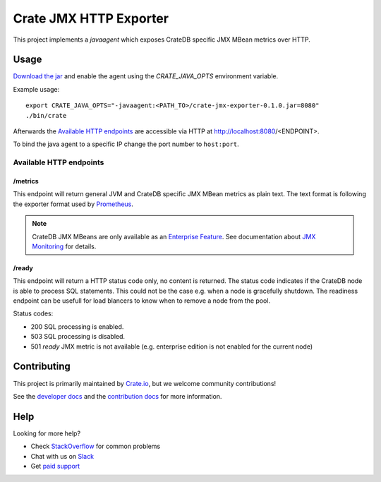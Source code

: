 =========================
 Crate JMX HTTP Exporter
=========================

This project implements a `javaagent` which exposes CrateDB specific JMX MBean
metrics over HTTP.

Usage
=====

`Download the jar`_ and enable the agent using the `CRATE_JAVA_OPTS` environment
variable.

Example usage:

::

   export CRATE_JAVA_OPTS="-javaagent:<PATH_TO>/crate-jmx-exporter-0.1.0.jar=8080"
   ./bin/crate

Afterwards the `Available HTTP endpoints`_ are accessible via HTTP at
http://localhost:8080/<ENDPOINT>.

To bind the java agent to a specific IP change the port number to ``host:port``.

Available HTTP endpoints
------------------------

/metrics
~~~~~~~~

This endpoint will return general JVM and CrateDB specific JMX MBean metrics as
plain text. The text format is following the exporter format used by `Prometheus`_.

.. note::

   CrateDB JMX MBeans are only available as an `Enterprise Feature`_.
   See documentation about `JMX Monitoring`_ for details.

/ready
~~~~~~

This endpoint will return a HTTP status code only, no content is returned.
The status code indicates if the CrateDB node is able to process SQL
statements. This could not be the case e.g. when a node is gracefully shutdown.
The readiness endpoint can be usefull for load blancers to know when to remove a
node from the pool.

Status codes:

- 200 SQL processing is enabled.
- 503 SQL processing is disabled.
- 501 `ready` JMX metric is not available (e.g. enterprise edition is not
  enabled for the current node)

Contributing
============

This project is primarily maintained by `Crate.io`_, but we welcome community
contributions!

See the `developer docs`_ and the `contribution docs`_ for more information.

Help
====

Looking for more help?

- Check `StackOverflow`_ for common problems
- Chat with us on `Slack`_
- Get `paid support`_

.. _Download the jar: https://dl.bintray.com/crate/crate/io/crate/crate-jmx-exporter/0.1.0/crate-jmx-exporter-0.1.0.jar
.. _Enterprise Feature: https://crate.io/docs/crate/reference/en/latest/enterprise/index.html
.. _JMX Monitoring: https://crate.io/docs/crate/reference/en/latest/admin/monitoring.html
.. _Prometheus: https://prometheus.io/docs/instrumenting/writing_exporters/
.. _contribution docs: CONTRIBUTING.rst
.. _Crate.io: http://crate.io/
.. _CrateDB: https://github.com/crate/crate
.. _developer docs: DEVELOP.rst
.. _paid support: https://crate.io/pricing/
.. _Slack: https://crate.io/docs/support/slackin/
.. _StackOverflow: https://stackoverflow.com/tags/crate
